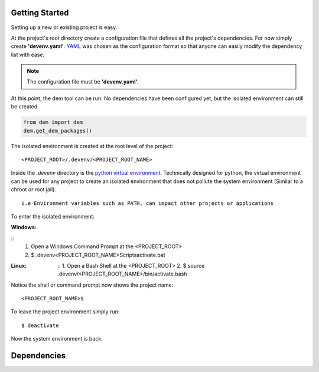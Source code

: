 .. _gettingstarted_toplevel:

==================
Getting Started
==================

Setting up a new or existing project is easy.

At the project's root directory create a configuration file that defines all the project's dependencies.
For now simply create **'devenv.yaml'**.  `YAML <http://yaml.org/>`_ was chosen as the configuration format so that anyone can easily modify the dependency list with ease.

.. note:: The configuration file must be **'devenv.yaml'**.

At this point, the dem tool can be run.  No dependencies have been configured yet, but the isolated environment can still be created.

.. sourcecode:: python

    from dem import dem
    dem.get_dem_packages()

The isolated environment is created at the root level of the project:
::
    <PROJECT_ROOT>/.devenv/<PROJECT_ROOT_NAME>
Inside the *.devenv* directory is the `python virtual environment <https://virtualenv.pypa.io/en/latest/>`_.
Technically designed for python, the virtual environment can be used for any project to create an isolated environment that does not pollute the system environment (Similar to a chroot or root jail).
::
    i.e Environment variables such as PATH, can impact other projects or applications

To enter the isolated environment:

:Windows:

::
    1. Open a Windows Command Prompt at the <PROJECT_ROOT>
    2. $ .devenv\<PROJECT_ROOT_NAME>\Scripts\activate.bat

:Linux:

    ::
    1. Open a Bash Shell at the <PROJECT_ROOT>
    2. $ source .devenv/<PROJECT_ROOT_NAME>/bin/activate.bash

Notice the shell or command prompt now shows the project name:
::
        <PROJECT_ROOT_NAME>$

To leave the project environment simply run:
::
    $ deactivate

Now the system environment is back.

==================
Dependencies
==================
